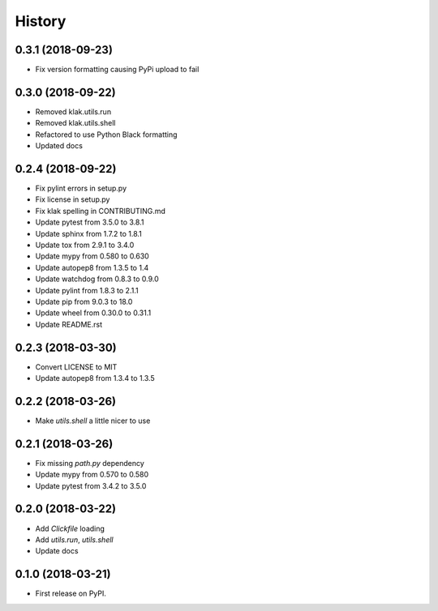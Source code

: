 =======
History
=======

0.3.1 (2018-09-23)
------------------
* Fix version formatting causing PyPi upload to fail

0.3.0 (2018-09-22)
------------------
* Removed klak.utils.run
* Removed klak.utils.shell
* Refactored to use Python Black formatting
* Updated docs


0.2.4 (2018-09-22)
------------------

* Fix pylint errors in setup.py
* Fix license in setup.py
* Fix klak spelling in CONTRIBUTING.md
* Update pytest from 3.5.0 to 3.8.1
* Update sphinx from 1.7.2 to 1.8.1
* Update tox from 2.9.1 to 3.4.0
* Update mypy from 0.580 to 0.630
* Update autopep8 from 1.3.5 to 1.4
* Update watchdog from 0.8.3 to 0.9.0
* Update pylint from 1.8.3 to 2.1.1
* Update pip from 9.0.3 to 18.0
* Update wheel from 0.30.0 to 0.31.1
* Update README.rst


0.2.3 (2018-03-30)
------------------

* Convert LICENSE to MIT
* Update autopep8 from 1.3.4 to 1.3.5

0.2.2 (2018-03-26)
------------------

* Make `utils.shell` a little nicer to use

0.2.1 (2018-03-26)
------------------

* Fix missing `path.py` dependency
* Update mypy from 0.570 to 0.580
* Update pytest from 3.4.2 to 3.5.0

0.2.0 (2018-03-22)
------------------

* Add `Clickfile` loading
* Add `utils.run`, `utils.shell`
* Update docs

0.1.0 (2018-03-21)
------------------

* First release on PyPI.
